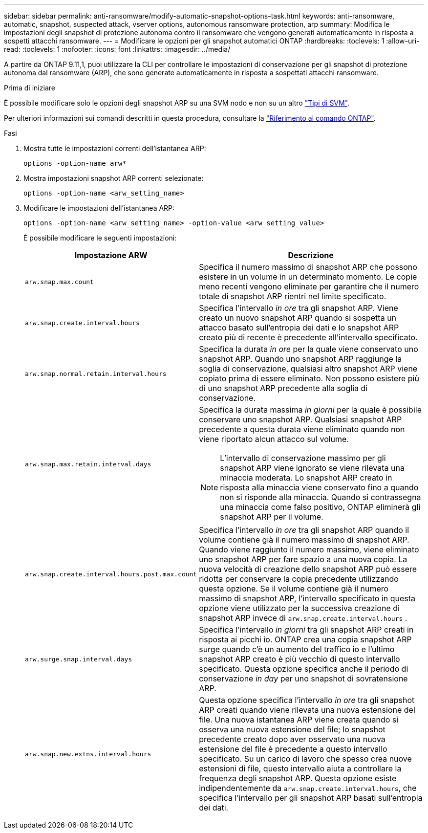 ---
sidebar: sidebar 
permalink: anti-ransomware/modify-automatic-snapshot-options-task.html 
keywords: anti-ransomware, automatic, snapshot, suspected attack, vserver options, autonomous ransomware protection, arp 
summary: Modifica le impostazioni degli snapshot di protezione autonoma contro il ransomware che vengono generati automaticamente in risposta a sospetti attacchi ransomware. 
---
= Modificare le opzioni per gli snapshot automatici ONTAP
:hardbreaks:
:toclevels: 1
:allow-uri-read: 
:toclevels: 1
:nofooter: 
:icons: font
:linkattrs: 
:imagesdir: ../media/


[role="lead"]
A partire da ONTAP 9.11,1, puoi utilizzare la CLI per controllare le impostazioni di conservazione per gli snapshot di protezione autonoma dal ransomware (ARP), che sono generate automaticamente in risposta a sospettati attacchi ransomware.

.Prima di iniziare
È possibile modificare solo le opzioni degli snapshot ARP su una SVM nodo e non su un altro link:../system-admin/types-svms-concept.html["Tipi di SVM"].

Per ulteriori informazioni sui comandi descritti in questa procedura, consultare la link:https://docs.netapp.com/us-en/ontap-cli/["Riferimento al comando ONTAP"^].

.Fasi
. Mostra tutte le impostazioni correnti dell'istantanea ARP:
+
[source, cli]
----
options -option-name arw*
----
. Mostra impostazioni snapshot ARP correnti selezionate:
+
[source, cli]
----
options -option-name <arw_setting_name>
----
. Modificare le impostazioni dell'istantanea ARP:
+
[source, cli]
----
options -option-name <arw_setting_name> -option-value <arw_setting_value>
----
+
È possibile modificare le seguenti impostazioni:

+
[cols="1,3"]
|===
| Impostazione ARW | Descrizione 


| `arw.snap.max.count`  a| 
Specifica il numero massimo di snapshot ARP che possono esistere in un volume in un determinato momento. Le copie meno recenti vengono eliminate per garantire che il numero totale di snapshot ARP rientri nel limite specificato.



| `arw.snap.create.interval.hours`  a| 
Specifica l'intervallo _in ore_ tra gli snapshot ARP. Viene creato un nuovo snapshot ARP quando si sospetta un attacco basato sull'entropia dei dati e lo snapshot ARP creato più di recente è precedente all'intervallo specificato.



| `arw.snap.normal.retain.interval.hours`  a| 
Specifica la durata _in ore_ per la quale viene conservato uno snapshot ARP. Quando uno snapshot ARP raggiunge la soglia di conservazione, qualsiasi altro snapshot ARP viene copiato prima di essere eliminato. Non possono esistere più di uno snapshot ARP precedente alla soglia di conservazione.



| `arw.snap.max.retain.interval.days`  a| 
Specifica la durata massima _in giorni_ per la quale è possibile conservare uno snapshot ARP. Qualsiasi snapshot ARP precedente a questa durata viene eliminato quando non viene riportato alcun attacco sul volume.


NOTE: L'intervallo di conservazione massimo per gli snapshot ARP viene ignorato se viene rilevata una minaccia moderata. Lo snapshot ARP creato in risposta alla minaccia viene conservato fino a quando non si risponde alla minaccia. Quando si contrassegna una minaccia come falso positivo, ONTAP eliminerà gli snapshot ARP per il volume.



| `arw.snap.create.interval.hours.post.max.count`  a| 
Specifica l'intervallo _in ore_ tra gli snapshot ARP quando il volume contiene già il numero massimo di snapshot ARP. Quando viene raggiunto il numero massimo, viene eliminato uno snapshot ARP per fare spazio a una nuova copia. La nuova velocità di creazione dello snapshot ARP può essere ridotta per conservare la copia precedente utilizzando questa opzione. Se il volume contiene già il numero massimo di snapshot ARP, l'intervallo specificato in questa opzione viene utilizzato per la successiva creazione di snapshot ARP invece di `arw.snap.create.interval.hours` .



| `arw.surge.snap.interval.days`  a| 
Specifica l'intervallo _in giorni_ tra gli snapshot ARP creati in risposta ai picchi io. ONTAP crea una copia snapshot ARP surge quando c'è un aumento del traffico io e l'ultimo snapshot ARP creato è più vecchio di questo intervallo specificato. Questa opzione specifica anche il periodo di conservazione _in day_ per uno snapshot di sovratensione ARP.



| `arw.snap.new.extns.interval.hours`  a| 
Questa opzione specifica l'intervallo _in ore_ tra gli snapshot ARP creati quando viene rilevata una nuova estensione del file. Una nuova istantanea ARP viene creata quando si osserva una nuova estensione del file; lo snapshot precedente creato dopo aver osservato una nuova estensione del file è precedente a questo intervallo specificato. Su un carico di lavoro che spesso crea nuove estensioni di file, questo intervallo aiuta a controllare la frequenza degli snapshot ARP. Questa opzione esiste indipendentemente da `arw.snap.create.interval.hours`, che specifica l'intervallo per gli snapshot ARP basati sull'entropia dei dati.

|===

